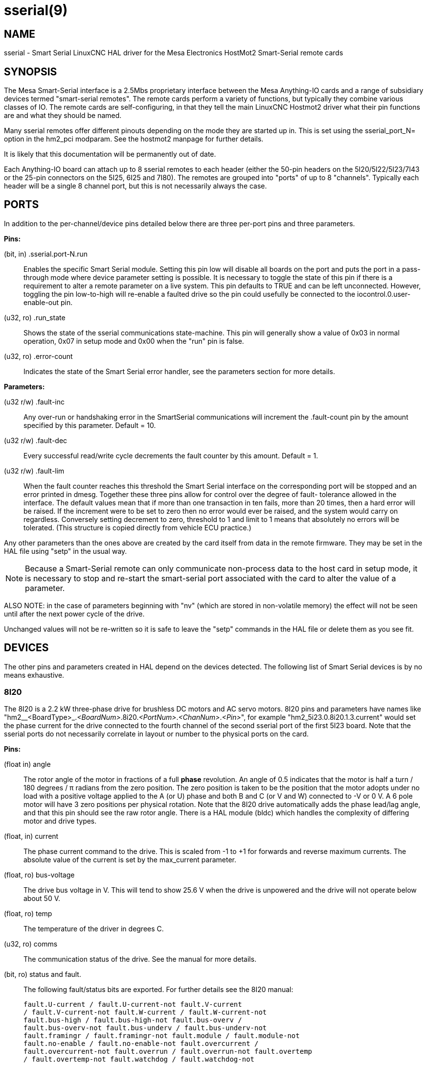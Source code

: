 = sserial(9)

== NAME

sserial - Smart Serial LinuxCNC HAL driver for the Mesa Electronics HostMot2 Smart-Serial remote cards

== SYNOPSIS

The Mesa Smart-Serial interface is a 2.5Mbs proprietary interface
between the Mesa Anything-IO cards and a range of subsidiary devices
termed "smart-serial remotes". The remote cards perform a variety of
functions, but typically they combine various classes of IO. The remote
cards are self-configuring, in that they tell the main LinuxCNC Hostmot2
driver what their pin functions are and what they should be named.

Many sserial remotes offer different pinouts depending on the mode they
are started up in. This is set using the sserial_port_N= option in the
hm2_pci modparam. See the hostmot2 manpage for further details.

It is likely that this documentation will be permanently out of date.

Each Anything-IO board can attach up to 8 sserial remotes to each header
(either the 50-pin headers on the 5I20/5I22/5I23/7I43 or the 25-pin
connectors on the 5I25, 6I25 and 7I80). The remotes are grouped into
"ports" of up to 8 "channels". Typically each header will be a single 8
channel port, but this is not necessarily always the case.

== PORTS

In addition to the per-channel/device pins detailed below there are
three per-port pins and three parameters.

*Pins:*

(bit, in) .sserial.port-N.run:: Enables the specific Smart Serial module.
Setting this pin low will disable all boards on the port and puts the
port in a pass-through mode where device parameter setting is possible.
It is necessary to toggle the state of this pin if there is a
requirement to alter a remote parameter on a live system. This pin
defaults to TRUE and can be left unconnected. However, toggling the pin
low-to-high will re-enable a faulted drive so the pin could usefully be
connected to the iocontrol.0.user-enable-out pin.

(u32, ro) .run_state:: Shows the state of the sserial communications
state-machine. This pin will generally show a value of 0x03 in normal
operation, 0x07 in setup mode and 0x00 when the "run" pin is false.

(u32, ro) .error-count:: Indicates the state of the Smart Serial error
handler, see the parameters section for more details.

*Parameters:*

(u32 r/w) .fault-inc:: Any over-run or handshaking error in the
SmartSerial communications will increment the .fault-count pin by the
amount specified by this parameter. Default = 10.

(u32 r/w) .fault-dec:: Every successful read/write cycle decrements the
fault counter by this amount. Default = 1.

(u32 r/w) .fault-lim:: When the fault counter reaches this threshold the
Smart Serial interface on the corresponding port will be stopped and an
error printed in dmesg. Together these three pins allow for control over
the degree of fault- tolerance allowed in the interface. The default
values mean that if more than one transaction in ten fails, more than 20
times, then a hard error will be raised. If the increment were to be set
to zero then no error would ever be raised, and the system would carry
on regardless. Conversely setting decrement to zero, threshold to 1 and
limit to 1 means that absolutely no errors will be tolerated. (This
structure is copied directly from vehicle ECU practice.)

Any other parameters than the ones above are created by the card itself
from data in the remote firmware. They may be set in the HAL file using
"setp" in the usual way.

NOTE: Because a Smart-Serial remote can only communicate non-process
data to the host card in setup mode, it is necessary to stop and
re-start the smart-serial port associated with the card to alter the
value of a parameter.

ALSO NOTE: in the case of parameters beginning with "nv" (which are
stored in non-volatile memory) the effect will not be seen until after
the next power cycle of the drive.

Unchanged values will not be re-written so it is safe to leave the
"setp" commands in the HAL file or delete them as you see fit.

== DEVICES

The other pins and parameters created in HAL depend on the devices
detected. The following list of Smart Serial devices is by no means
exhaustive.

=== 8I20

The 8I20 is a 2.2 kW three-phase drive for brushless DC motors and AC
servo motors. 8I20 pins and parameters have names like
"hm2__<BoardType>_._<BoardNum>_.8i20._<PortNum>_._<ChanNum>_._<Pin>_",
for example "hm2_5i23.0.8i20.1.3.current" would set the phase current
for the drive connected to the fourth channel of the second sserial port
of the first 5I23 board. Note that the sserial ports do not necessarily
correlate in layout or number to the physical ports on the card.

*Pins:*

(float in) angle::
  The rotor angle of the motor in fractions of a full *phase*
  revolution. An angle of 0.5 indicates that the motor is half a turn /
  180 degrees / π radians from the zero position. The zero position is
  taken to be the position that the motor adopts under no load with a
  positive voltage applied to the A (or U) phase and both B and C (or V
  and W) connected to -V or 0 V. A 6 pole motor will have 3 zero
  positions per physical rotation. Note that the 8I20 drive
  automatically adds the phase lead/lag angle, and that this pin should
  see the raw rotor angle. There is a HAL module (bldc) which handles
  the complexity of differing motor and drive types.
(float, in) current::
  The phase current command to the drive. This is scaled from -1 to +1
  for forwards and reverse maximum currents. The absolute value of the
  current is set by the max_current parameter.
(float, ro) bus-voltage::
  The drive bus voltage in V. This will tend to show 25.6 V when the
  drive is unpowered and the drive will not operate below about 50 V.
(float, ro) temp::
  The temperature of the driver in degrees C.
(u32, ro) comms::
  The communication status of the drive. See the manual for more
  details.
(bit, ro) status and fault.::
  The following fault/status bits are exported. For further details see
  the 8I20 manual:
  
  fault.U-current / fault.U-current-not fault.V-current
  / fault.V-current-not fault.W-current / fault.W-current-not
  fault.bus-high / fault.bus-high-not fault.bus-overv /
  fault.bus-overv-not fault.bus-underv / fault.bus-underv-not
  fault.framingr / fault.framingr-not fault.module / fault.module-not
  fault.no-enable / fault.no-enable-not fault.overcurrent /
  fault.overcurrent-not fault.overrun / fault.overrun-not fault.overtemp
  / fault.overtemp-not fault.watchdog / fault.watchdog-not

  status.brake-old / status.brake-old-not status.brake-on /
  status.brake-on-not status.bus-underv / status.bus-underv-not
  status.current-lim / status.current-lim-no status.ext-reset /
  status.ext-reset-not status.no-enable / status.no-enable-not
  status.pid-on / status.pid-on-not status.sw-reset / status.sw-reset-not
  status.wd-reset / status.wd-reset-not

*Parameters:*::
  The following parameters are exported. See the PDF documentation
  downloadable from Mesa for further details:

  hm2_5i25.0.8i20.0.1.angle-maxlim hm2_5i25.0.8i20.0.1.angle-minlim
  hm2_5i25.0.8i20.0.1.angle-scalemax hm2_5i25.0.8i20.0.1.current-maxlim
  hm2_5i25.0.8i20.0.1.current-minlim hm2_5i25.0.8i20.0.1.current-scalemax
  hm2_5i25.0.8i20.0.1.nvbrakeoffv hm2_5i25.0.8i20.0.1.nvbrakeonv
  hm2_5i25.0.8i20.0.1.nvbusoverv hm2_5i25.0.8i20.0.1.nvbusundervmax
  hm2_5i25.0.8i20.0.1.nvbusundervmin hm2_5i25.0.8i20.0.1.nvkdihi
  hm2_5i25.0.8i20.0.1.nvkdil hm2_5i25.0.8i20.0.1.nvkdilo
  hm2_5i25.0.8i20.0.1.nvkdp hm2_5i25.0.8i20.0.1.nvkqihi
  hm2_5i25.0.8i20.0.1.nvkqil hm2_5i25.0.8i20.0.1.nvkqilo
  hm2_5i25.0.8i20.0.1.nvkqp hm2_5i25.0.8i20.0.1.nvmaxcurrent
  hm2_5i25.0.8i20.0.1.nvrembaudrate hm2_5i25.0.8i20.0.1.swrevision
  hm2_5i25.0.8i20.0.1.unitnumber

(float, rw) max_current::
  Sets the maximum drive current in Amps. The default value is the
  maximum current programmed into the drive EEPROM. The value must be
  positive, and an error will be raised if a current in excess of the
  drive maximum is requested.
(u32, ro) serial_number::
  The serial number of the connected drive. This is also shown on the
  label on the drive.

=== 7I64

The 7I64 is a 24-input 24-output IO card. 7I64 pins and parameters have
names like
"hm2__<BoardType>__.__<BoardNum>__.7i64.__<PortNum>__.__<ChanNum>__.__<Pin>__", for
example `hm2_5i23.0.7i64.1.3.output-01`.

*Pins:*

7i64.0.0.output-NN (bit, in):: Writing a 1 or TRUE to this pin will
enable output driver NN. Note that the outputs are drivers (switches)
rather than voltage outputs. The LED adjacent to the connector on the
board shows the status. The output can be inverted by setting a
parameter.

7i64.0.0.input-NN (bit, out):: The value of input NN. Note that the
inputs are isolated and both pins of each input must be connected,
typically to signal and the ground of the signal. (This need not be the
ground of the board.)

7i64.0.0.input-NN-not (bit, out):: An inverted copy of the corresponding input.

7i64.0.0.analog0 & 7i64.0.0.analog1 (float, out):: The two analogue inputs (0 to 3.3 V) on the board.

*Parameters:*

7i64.0.0.output-NN-invert (bit, rw):: Setting this parameter to 1 / TRUE
will invert the output value, such that writing 0 to .gpio.NN.out will
enable the output and vice-versa.

=== 7I76

The 7I76 is not really a smart-serial device. It serves as a breakout
for a number of other Hostmot2 functions. There are connections for 5
step generators (for which see the main hostmot2 manpage). The stepgen
pins are associated with the 5I25 (hm2_5i25.0.stepgen.00....) whereas
the smart-serial pins are associated with the 7I76
(hm2_5i25.0.7i76.0.0.output-00).

*Pins:*

(float out) .7i76.0.0.analogN (modes 1 and 2 only):: Analogue input values.

(float out) .7i76.0.0.fieldvoltage (mode 2 only):: Field voltage monitoring pin.

(bit in) .7i76.0.0.spindir:: This pin provides a means to drive the spindle VFD direction terminals on the 7I76 board.

(bit in) .7i76.0.0.spinena:: This pin drives the spindle-enable terminals on the 7I76 board.

(float in) .7i76.0.0.spinout:: This controls the analogue output of the 7I76. This is intended as a speed control signal for a VFD.

(bit out) .7i76.0.0.output-NN:: (NN = 0 to 15). 16 digital outputs. The sense of the signal can be set via a parameter.

(bit out) .7i76.0.0.input-NN:: (NN = 0 to 31) 32 digital inputs.

(bit in) .7i76.0.0.input-NN-not:: (NN = 0 to 31) An inverted copy of the inputs provided for convenience.
  The two complementary pins may be connected to different signal nets.

*Parameters:*

(u32 ro) .7i76.0.0.nvbaudrate:: Indicates the vbaud rate. This probably should not be altered.

(u32 ro) .7i76.0.0.nvunitnumber:: Indicates the serial number of the
device and should match a sticker on the card. This can be useful for
working out which card is which.

(u32 ro) .7i76.0.0.nvwatchdogtimeout:: The sserial remote watchdog
timeout. This is separate from the Anything-IO card timeout. This is
unlikely to need to be changed.

(bit rw) .7i76.0.0.output-NN-invert:: Invert the sense of the
corresponding output pin.

(bit rw) .7i76.0.0.spindir-invert:: Invert the senseof the spindle
direction pin.

(bit rw) .7i76.0.0.spinena-invert:: Invert the sense of the
spindle-enable pin.

(float rw) .7i76.0.0.spinout-maxlim:: The maximum speed request allowable

(float rw) .7i76.0.0.spinout-minlim:: The minimum speed request.

(float rw) .7i76.0.0.spinout-scalemax:: The spindle speed scaling.
  This is the speed request which would correspond to full-scale output from the spindle control pin.
  For example with a 10 V drive voltage and a 10000 RPM scalemax a value of 10,000 RPM on the spinout pin would produce 10 V output.
  However, if spinout-maxlim were set to 5000 RPM then no voltage above 5 V would be output.

(u32 ro) .7i76.0.0.swrevision:: The onboard firmware revision number.
  Utilities (man setsserial for details) exist to update and change this firmware.

=== 7I77

The 7I77 is an 6-axis servo control card. The analogue outputs are
smart-serial devices, but the encoders are conventional hostmot2
encoders and further details of them may be found in the hostmot2
manpage.

*Pins:*

(bit out) .7i77.0.0.input-NN:: (NN = 0 to 31) 32 digital inputs.

(bit in) .7i77.0.0.input-NN-not:: (NN = 0 to 31) An inverted copy of the
inputs provided for convenience. The two complementary pins may be
connected to different signal nets.

(bit out) .7i77.0.0.output-NN:: (NN = 0 to 15). 16 digital outputs. The
sense of the signal can be set via a parameter.

(bit in) .7i77.0.0.spindir:: This pin provides a means to drive the
spindle VFD direction terminals on the 7I76 board.

(bit in) .7i77.0.0.spinena:: This pin drives the spindle-enable terminals
on the 7I76 board.

(float in) .7i77.0.0.spinout:: This controls the analog output of the
7I77. This is intended as a speed control signal for a VFD.

(bit in) .7i77.0.1.analogena:: This pin drives the analog enable
terminals on the 7I77 board.

(float in) .7i77.0.1.analogoutN:: (N = 0 to 5) This controls the analog
output of the 7I77.

*Parameters:*

(bit rw) .7i77.0.0.output-NN-invert:: Invert the sense of the
corresponding output pin.

(bit rw) .7i77.0.0.spindir-invert:: Invert the sense of the spindle
direction pin.

(bit rw) .7i77.0.0.spinena-invert:: Invert the sense of the
spindle-enable pin.

(float rw) .7i77.0.0.spinout-maxlim:: The maximum speed request allowable

(float rw) .7i77.0.0.spinout-minlim:: The minimum speed request.

(float rw) .7i77.0.0.spinout-scalemax:: The spindle speed scaling. This
is the speed request which would correspond to full-scale output from
the spindle control pin. For example with a 10 V drive voltage and a
10000 RPM scalemax a value of 10,000 RPM on the spinout pin would
produce 10 V output. However, if spinout-maxlim were set to 5,000 RPM
then no voltage above 5 V would be output.

(float rw) .7i77.0.0.analogoutN-maxlim:: (N = 0 to 5) The maximum speed
request allowable

(float rw) .7i77.0.0.analogoutN-minlim:: (N = 0 to 5) The minimum speed
request.

(float rw) .7i77.0.0.analogoutN-scalemax:: (N = 0 to 5) The analog speed
scaling. This is the speed request which would correspond to full-scale
output from the spindle control pin. For example with a 10V drive
voltage and a 10,000 rpm scalemax a value of 10,000 rpm on the spinout
pin would produce 10V output. However, if spinout-maxlim were set to
5,000 rpm then no voltage above 5V would be output.

=== 7I69

The 7I69 is a 48 channel digital IO card. It can be configured in four
different modes:

MODE 0: Bidirectional mode (48 bits in 48 bits out) MODE 1: Input only
mode (48 bits in) MODE 2: Output only mode (48 bits out) MODE 3:
24/24mode (24 bits in = bits 0..23 and 24 bits out = bits 24..47) MODE
4: Bidirectional mode (48 bits in 48 bits out) plus 4 MPG encoder
channels oninputs 0 through 7

*Pins:*

(bit in) .7i69.0.0.output-NN:: Digital output. Sense can be inverted with
the corresponding Parameter.

(bit out) .7i69.0.0.input-NN:: Digital input

(bit out) .7i69.0.0.input-NN-not:: Digital input, inverted.

*Parameters:*

(u32 ro) .7i69.0.0.nvbaudrate:: Indicates the vbaud rate. This probably
should not be altered.

(u32 ro) .7i69.0.0.nvunitnumber:: Indicates the serial number of the
device and should match a sticker on the card. This can be useful for
working out which card is which.

(u32 ro) .7i69.0.0.nvwatchdogtimeout:: The sserial remote watchdog
timeout. This is separate from the Anything-IO card timeout. This is
unlikely to need to be changed.

(bit rw) .7i69.0.0.output-NN-invert:: Invert the sense of the
corresponding output pin.

(u32 ro) .7i69.0.0.swrevision:: The onboard firmware revision number.
Utilities exist to update and change this firmware.

=== 7I70

The 7I70 is a remote isolated 48 input card. The 7I70 inputs sense
positive inputs relative to a common field ground. Input impedance is
10KΩ and input voltage can range from 5VDC to 32VDC. All inputs have LED
status indicators. The input common field ground is galvanically
isolated from the communications link.

The 7I70 has three software selectable modes. These different modes
select different sets of 7I70 data to be transferred between the host
and the 7I70 during real time process data exchanges. For high speed
applications, choosing the correct mode can reduced the data transfer
sizes, resulting in higher maximum update rates.

MODE 0: Input mode (48 bits input data only MODE 1: Input plus analog
mode (48 bits input data plus 6 channels of analog data) MODE 2: Input
plus field voltage

*Pins:*

(float out) .7i70.0.0.analogN (modes 1 and 2 only):: Analogue input values.

(float out) .7i70.0.0.fieldvoltage (mode 2 only):: Field voltage monitoring pin.

(bit out) .7i70.0.0.input-NN:: (NN = 0 to 47) 48 digital inputs.

(bit in) .7i70.0.0.input-NN-not:: (NN = 0 to 47) An inverted copy of the
inputs provided for convenience. The two complementary pins may be
connected to different signal nets.

*Parameters:*

(u32 ro) .7i70.0.0.nvbaudrate:: Indicates the vbaud rate. This probably
should not be altered.

(u32 ro) .7i70.0.0.nvunitnumber:: Indicates the serial number of the
device and should match a sticker on the card. This can be useful for
working out which card is which.

(u32 ro) .7i70.0.0.nvwatchdogtimeout:: The sserial remote watchdog
timeout. This is separate from the Anything-IO card timeout. This is
unlikely to need to be changed.

(u32 ro) .7i69.0.0.swrevision:: The onboard firmware revision number.
Utilities exist to update and change this firmware.

=== 7I71

The 7I71 is a remote isolated 48 output card. The 48 outputs are 8VDC to
28VDC sourcing drivers (common + field power) with 300 mA maximum
current capability. All outputs have LED status indicators.

The 7I71 has two software selectable modes. For high speed applications,
choosing the correct mode can reduced the data transfer sizes, resulting
in higher maximum update rates:

MODE 0: Output only mode (48 bits output data only) MODE 1: Outputs plus
read back field voltage

*Pins:*

(float out) .7i71.0.0.fieldvoltage (mode 2 only):: Field voltage
monitoring pin.

(bit out) .7i71.0.0.output-NN:: (NN = 0 to 47) 48 digital outputs. The
sense may be inverted by the invert parameter.

(bit out) .7i71.0.0.output-NN:: (NN = 0 to 47) 48 digital outputs. The
sense may be inverted by the invert parameter.

*Parameters:*

(bit rw) .7i71.0.0.output-NN-invert:: Invert the sense of the
corresponding output pin.

(u32 ro) .7i71.0.0.nvbaudrate:: Indicates the vbaud rate. This probably
should not be altered.

(u32 ro) .7i71.0.0.nvunitnumber:: Indicates the serial number of the
device and should match a sticker on the card. This can be useful for
determining which card is which.

(u32 ro) .7i71.0.0.nvwatchdogtimeout:: The sserial remote watchdog
timeout. This is separate from the Anything-IO card timeout. This is
unlikely to need to be changed.

(u32 ro) .7i69.0.0.swrevision:: The onboard firmware revision number.
Utilities exist to update and change this firmware.

=== 7I73

The 7I73 is a remote real time pendant or control panel interface.

The 7I73 supports up to four 50 kHz encoder inputs for MPGs, 8 digital
inputs and 6 digital outputs and up to a 64 Key keypad. If a smaller
keypad is used, more digital inputs and outputs become available. Up to
eight 0.0 V to 3.3 V analog inputs are also provided. The 7I73 can drive
a 4 line 20 character LCD for local DRO applications.

The 7I73 has 3 software selectable process data modes. These different
modes select different sets of 7I73 data to be transferred between the
host and the 7I73 during real time process data exchanges. For high
speed applications, choosing the correct mode can reduced the data
transfer sizes, resulting in higher maximum update rates

MODE 0: I/O + ENCODER MODE 1: I/O + ENCODER + ANALOG IN MODE 2: I/O +
ENCODER + ANALOG IN FAST DISPLAY

*Pins:*

(float out) .7i73.0.0.analoginN:: Analogue inputs. Up to 8 channels may
be available dependent on software and hardware configuration modes (see
the PDF manual downloadable from www.mesanet.com).

(u32 in) .7i73.0.1.display (modes 1 and 2):: Data for LCD display. This
pin may be conveniently driven by the HAL "lcd" component which allows
the formatted display of the values any number of HAL pins and textual
content.

(u32 in) .7i73.0.1.display32 (mode 2 only):: 4 bytes of data for LCD
display. This mode is not supported by the HAL "lcd" component.

(s32 out) .7i73.0.1.encN:: The position of the MPG encoder counters.

(bit out) .7i73.0.1.input-NN:: Up to 24 digital inputs (dependent on
config)

(bit out) .7i73.0.1.input-NN-not:: Inverted copy of the digital inputs

(bit in) .7i73.0.1.output-NN:: Up to 22 digital outputs (dependent on
config)

*Parameters:*

(u32 ro) .7i73.0.1.nvanalogfilter (u32 ro) .7i73.0.1.nvbaudrate (u32 ro)
.7i73.0.1.nvcontrast (u32 ro) .7i73.0.1.nvdispmode (u32 ro)
.7i73.0.1.nvencmode0 (u32 ro) .7i73.0.1.nvencmode1 (u32 ro)
.7i73.0.1.nvencmode2 (u32 ro) .7i73.0.1.nvencmode3 (u32 ro)
.7i73.0.1.nvkeytimer (u32 ro) .7i73.0.1.nvunitnumber (u32 ro)
.7i73.0.1.nvwatchdogtimeout (u32 ro) .7i73.0.1.output-00-invert

For further details of the use of the above see the Mesa manual.

(bit rw) .7i73.0.1.output-01-invert:: Invert the corresponding output
bit.

(s32 ro) .7i73.0.1.swrevision:: The version of firmware installed.
